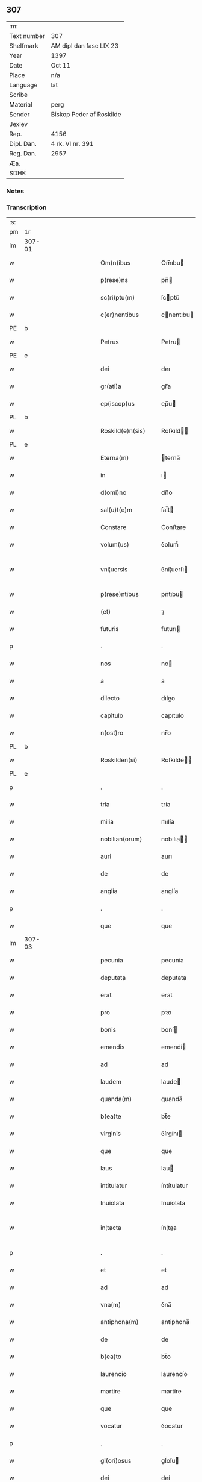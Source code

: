 ** 307
| :m:         |                          |
| Text number | 307                      |
| Shelfmark   | AM dipl dan fasc LIX 23  |
| Year        | 1397                     |
| Date        | Oct 11                   |
| Place       | n/a                      |
| Language    | lat                      |
| Scribe      |                          |
| Material    | perg                     |
| Sender      | Biskop Peder af Roskilde |
| Jexlev      |                          |
| Rep.        | 4156                     |
| Dipl. Dan.  | 4 rk. VI nr. 391         |
| Reg. Dan.   | 2957                     |
| Æa.         |                          |
| SDHK        |                          |

*** Notes


*** Transcription
| :s: |        |   |             |   |   |                      |               |   |   |   |                                 |     |   |   |   |               |
| pm  | 1r     |   |             |   |   |                      |               |   |   |   |                                 |     |   |   |   |               |
| lm  | 307-01 |   |             |   |   |                      |               |   |   |   |                                 |     |   |   |   |               |
| w   |        |   |             |   |   | Om(n)ibus            | Om̅ıbu        |   |   |   |                                 | lat |   |   |   |        307-01 |
| w   |        |   |             |   |   | p(rese)ns            | pn̅           |   |   |   |                                 | lat |   |   |   |        307-01 |
| w   |        |   |             |   |   | sc(ri)ptu(m)         | ſcptu̅        |   |   |   |                                 | lat |   |   |   |        307-01 |
| w   |        |   |             |   |   | c(er)nentibus        | cnentıbu    |   |   |   |                                 | lat |   |   |   |        307-01 |
| PE  | b      |   |             |   |   |                      |               |   |   |   |                                 |     |   |   |   |               |
| w   |        |   |             |   |   | Petrus               | Petru        |   |   |   |                                 | lat |   |   |   |        307-01 |
| PE  | e      |   |             |   |   |                      |               |   |   |   |                                 |     |   |   |   |               |
| w   |        |   |             |   |   | dei                  | deı           |   |   |   |                                 | lat |   |   |   |        307-01 |
| w   |        |   |             |   |   | gr(ati)a             | gr̅a           |   |   |   |                                 | lat |   |   |   |        307-01 |
| w   |        |   |             |   |   | ep(iscop)us          | ep̅u          |   |   |   |                                 | lat |   |   |   |        307-01 |
| PL  | b      |   |             |   |   |                      |               |   |   |   |                                 |     |   |   |   |               |
| w   |        |   |             |   |   | Roskild(e)n(sis)     | Roſkıld̅      |   |   |   |                                 | lat |   |   |   |        307-01 |
| PL  | e      |   |             |   |   |                      |               |   |   |   |                                 |     |   |   |   |               |
| w   |        |   |             |   |   | Eterna(m)            | terna̅        |   |   |   |                                 | lat |   |   |   |        307-01 |
| w   |        |   |             |   |   | in                   | ı            |   |   |   |                                 | lat |   |   |   |        307-01 |
| w   |        |   |             |   |   | d(omi)no             | dn̅o           |   |   |   |                                 | lat |   |   |   |        307-01 |
| w   |        |   |             |   |   | sal(u)t(e)m          | ſal̅t         |   |   |   |                                 | lat |   |   |   |        307-01 |
| w   |        |   |             |   |   | Constare             | Conﬅare       |   |   |   |                                 | lat |   |   |   |        307-01 |
| w   |        |   |             |   |   | volum(us)            | ỽolum᷒         |   |   |   |                                 | lat |   |   |   |        307-01 |
| w   |        |   |             |   |   | vni¦uersis           | ỽní¦uerſı    |   |   |   |                                 | lat |   |   |   | 307-01—307-02 |
| w   |        |   |             |   |   | p(rese)ntibus        | pn̅tıbu       |   |   |   |                                 | lat |   |   |   |        307-02 |
| w   |        |   |             |   |   | (et)                 | ⁊             |   |   |   |                                 | lat |   |   |   |        307-02 |
| w   |        |   |             |   |   | futuris              | futurı       |   |   |   |                                 | lat |   |   |   |        307-02 |
| p   |        |   |             |   |   | .                    | .             |   |   |   |                                 | lat |   |   |   |        307-02 |
| w   |        |   |             |   |   | nos                  | no           |   |   |   |                                 | lat |   |   |   |        307-02 |
| w   |        |   |             |   |   | a                    | a             |   |   |   |                                 | lat |   |   |   |        307-02 |
| w   |        |   |             |   |   | dilecto              | dıleo        |   |   |   |                                 | lat |   |   |   |        307-02 |
| w   |        |   |             |   |   | capitulo             | capıtulo      |   |   |   |                                 | lat |   |   |   |        307-02 |
| w   |        |   |             |   |   | n(ost)ro             | nr̅o           |   |   |   |                                 | lat |   |   |   |        307-02 |
| PL  | b      |   |             |   |   |                      |               |   |   |   |                                 |     |   |   |   |               |
| w   |        |   |             |   |   | Roskilden(si)        | Roſkılde̅     |   |   |   |                                 | lat |   |   |   |        307-02 |
| PL  | e      |   |             |   |   |                      |               |   |   |   |                                 |     |   |   |   |               |
| p   |        |   |             |   |   | .                    | .             |   |   |   |                                 | lat |   |   |   |        307-02 |
| w   |        |   |             |   |   | tria                 | tría          |   |   |   |                                 | lat |   |   |   |        307-02 |
| w   |        |   |             |   |   | milia                | mılía         |   |   |   |                                 | lat |   |   |   |        307-02 |
| w   |        |   |             |   |   | nobilian(orum)       | nobılıa̅      |   |   |   |                                 | lat |   |   |   |        307-02 |
| w   |        |   |             |   |   | auri                 | aurı          |   |   |   |                                 | lat |   |   |   |        307-02 |
| w   |        |   |             |   |   | de                   | de            |   |   |   |                                 | lat |   |   |   |        307-02 |
| w   |        |   |             |   |   | anglia               | anglía        |   |   |   |                                 | lat |   |   |   |        307-02 |
| p   |        |   |             |   |   | .                    | .             |   |   |   |                                 | lat |   |   |   |        307-02 |
| w   |        |   |             |   |   | que                  | que           |   |   |   |                                 | lat |   |   |   |        307-02 |
| lm  | 307-03 |   |             |   |   |                      |               |   |   |   |                                 |     |   |   |   |               |
| w   |        |   |             |   |   | pecunia              | pecunía       |   |   |   |                                 | lat |   |   |   |        307-03 |
| w   |        |   |             |   |   | deputata             | deputata      |   |   |   |                                 | lat |   |   |   |        307-03 |
| w   |        |   |             |   |   | erat                 | erat          |   |   |   |                                 | lat |   |   |   |        307-03 |
| w   |        |   |             |   |   | pro                  | pꝛo           |   |   |   |                                 | lat |   |   |   |        307-03 |
| w   |        |   |             |   |   | bonis                | boní         |   |   |   |                                 | lat |   |   |   |        307-03 |
| w   |        |   |             |   |   | emendis              | emendí       |   |   |   |                                 | lat |   |   |   |        307-03 |
| w   |        |   |             |   |   | ad                   | ad            |   |   |   |                                 | lat |   |   |   |        307-03 |
| w   |        |   |             |   |   | laudem               | laude        |   |   |   |                                 | lat |   |   |   |        307-03 |
| w   |        |   |             |   |   | quanda(m)            | quanda̅        |   |   |   |                                 | lat |   |   |   |        307-03 |
| w   |        |   |             |   |   | b(ea)te              | bt̅e           |   |   |   |                                 | lat |   |   |   |        307-03 |
| w   |        |   |             |   |   | virginis             | ỽírgínı      |   |   |   |                                 | lat |   |   |   |        307-03 |
| w   |        |   |             |   |   | que                  | que           |   |   |   |                                 | lat |   |   |   |        307-03 |
| w   |        |   |             |   |   | laus                 | lau          |   |   |   |                                 | lat |   |   |   |        307-03 |
| w   |        |   |             |   |   | intitulatur          | íntítulatur   |   |   |   |                                 | lat |   |   |   |        307-03 |
| w   |        |   |             |   |   | Inuiolata            | Inuíolata     |   |   |   |                                 | lat |   |   |   |        307-03 |
| w   |        |   |             |   |   | in¦tacta             | ín¦taa       |   |   |   |                                 | lat |   |   |   | 307-03—307-04 |
| p   |        |   |             |   |   | .                    | .             |   |   |   |                                 | lat |   |   |   |        307-04 |
| w   |        |   |             |   |   | et                   | et            |   |   |   |                                 | lat |   |   |   |        307-04 |
| w   |        |   |             |   |   | ad                   | ad            |   |   |   |                                 | lat |   |   |   |        307-04 |
| w   |        |   |             |   |   | vna(m)               | ỽna̅           |   |   |   |                                 | lat |   |   |   |        307-04 |
| w   |        |   |             |   |   | antiphona(m)         | antiphona̅     |   |   |   |                                 | lat |   |   |   |        307-04 |
| w   |        |   |             |   |   | de                   | de            |   |   |   |                                 | lat |   |   |   |        307-04 |
| w   |        |   |             |   |   | b(ea)to              | bt̅o           |   |   |   |                                 | lat |   |   |   |        307-04 |
| w   |        |   |             |   |   | laurencio            | laurencío     |   |   |   |                                 | lat |   |   |   |        307-04 |
| w   |        |   |             |   |   | martire              | martíre       |   |   |   |                                 | lat |   |   |   |        307-04 |
| w   |        |   |             |   |   | que                  | que           |   |   |   |                                 | lat |   |   |   |        307-04 |
| w   |        |   |             |   |   | vocatur              | ỽocatur       |   |   |   |                                 | lat |   |   |   |        307-04 |
| p   |        |   |             |   |   | .                    | .             |   |   |   |                                 | lat |   |   |   |        307-04 |
| w   |        |   |             |   |   | gl(ori)osus          | gl̅oſu        |   |   |   |                                 | lat |   |   |   |        307-04 |
| w   |        |   |             |   |   | dei                  | deí           |   |   |   |                                 | lat |   |   |   |        307-04 |
| w   |        |   |             |   |   | martyr               | martyr        |   |   |   |                                 | lat |   |   |   |        307-04 |
| w   |        |   |             |   |   | laure(nc)i(us)       | laure̅ı᷒        |   |   |   |                                 | lat |   |   |   |        307-04 |
| p   |        |   |             |   |   | .                    | .             |   |   |   |                                 | lat |   |   |   |        307-04 |
| w   |        |   |             |   |   | cotidie              | cotidíe       |   |   |   |                                 | lat |   |   |   |        307-04 |
| w   |        |   |             |   |   | (et)                 | ⁊             |   |   |   |                                 | lat |   |   |   |        307-04 |
| w   |        |   |             |   |   | p(er)petuis          | ̲etuí        |   |   |   |                                 | lat |   |   |   |        307-04 |
| lm  | 307-05 |   |             |   |   |                      |               |   |   |   |                                 |     |   |   |   |               |
| w   |        |   |             |   |   | temporibus           | temporıbu    |   |   |   |                                 | lat |   |   |   |        307-05 |
| w   |        |   |             |   |   | in                   | í            |   |   |   |                                 | lat |   |   |   |        307-05 |
| w   |        |   |             |   |   | eccl(es)ia           | eccl̅ıa        |   |   |   |                                 | lat |   |   |   |        307-05 |
| w   |        |   |             |   |   | n(ost)ra             | nr̅a           |   |   |   |                                 | lat |   |   |   |        307-05 |
| PL  | b      |   |             |   |   |                      |               |   |   |   |                                 |     |   |   |   |               |
| w   |        |   |             |   |   | Roskild(e)n(si)      | Roſkıld̅      |   |   |   |                                 | lat |   |   |   |        307-05 |
| PL  | e      |   |             |   |   |                      |               |   |   |   |                                 |     |   |   |   |               |
| p   |        |   |             |   |   | .                    | .             |   |   |   |                                 | lat |   |   |   |        307-05 |
| w   |        |   |             |   |   | p(ro)cessional(ite)r | ꝓceíonal̅r    |   |   |   |                                 | lat |   |   |   |        307-05 |
| w   |        |   |             |   |   | extra                | extra         |   |   |   |                                 | lat |   |   |   |        307-05 |
| w   |        |   |             |   |   | choru(m)             | choru̅         |   |   |   |                                 | lat |   |   |   |        307-05 |
| w   |        |   |             |   |   | sollempnit(er)       | ſollempnít   |   |   |   |                                 | lat |   |   |   |        307-05 |
| w   |        |   |             |   |   | decantandas          | decantanda   |   |   |   |                                 | lat |   |   |   |        307-05 |
| p   |        |   |             |   |   | .                    | .             |   |   |   |                                 | lat |   |   |   |        307-05 |
| w   |        |   |             |   |   | jntegral(ite)r       | ȷntegral̅r     |   |   |   |                                 | lat |   |   |   |        307-05 |
| w   |        |   |             |   |   | (et)                 | ⁊             |   |   |   |                                 | lat |   |   |   |        307-05 |
| w   |        |   |             |   |   | veracit(er)          | ỽeracít      |   |   |   |                                 | lat |   |   |   |        307-05 |
| w   |        |   |             |   |   | subleuas¦se          | ſubleuaſ¦ſe   |   |   |   |                                 | lat |   |   |   | 307-05—307-06 |
| w   |        |   |             |   |   | Pro                  | Pro           |   |   |   |                                 | lat |   |   |   |        307-06 |
| w   |        |   |             |   |   | qua                  | qua           |   |   |   |                                 | lat |   |   |   |        307-06 |
| w   |        |   |             |   |   | auri                 | aurí          |   |   |   |                                 | lat |   |   |   |        307-06 |
| w   |        |   |             |   |   | su(m)ma              | ſu̅ma          |   |   |   |                                 | lat |   |   |   |        307-06 |
| p   |        |   |             |   |   | .                    | .             |   |   |   |                                 | lat |   |   |   |        307-06 |
| su  | X      |   | restoration |   |   |                      |               |   |   |   |                                 |     |   |   |   |               |
| w   |        |   |             |   |   | [i]n                 | [i]          |   |   |   |                                 | lat |   |   |   |        307-06 |
| w   |        |   |             |   |   | vsum                 | ỽſu          |   |   |   |                                 | lat |   |   |   |        307-06 |
| w   |        |   |             |   |   | (et)                 | ⁊             |   |   |   |                                 | lat |   |   |   |        307-06 |
| w   |        |   |             |   |   | euidente(m)          | euídente̅      |   |   |   |                                 | lat |   |   |   |        307-06 |
| w   |        |   |             |   |   | vtilitate(m)         | ỽtılıtate̅     |   |   |   |                                 | lat |   |   |   |        307-06 |
| w   |        |   |             |   |   | ecclesie             | eccleſıe      |   |   |   |                                 | lat |   |   |   |        307-06 |
| w   |        |   |             |   |   | n(ost)re             | nr̅e           |   |   |   |                                 | lat |   |   |   |        307-06 |
| w   |        |   |             |   |   | (et)                 | ⁊             |   |   |   |                                 | lat |   |   |   |        307-06 |
| w   |        |   |             |   |   | mense                | menſe         |   |   |   |                                 | lat |   |   |   |        307-06 |
| w   |        |   |             |   |   | n(ost)re             | nr̅e           |   |   |   |                                 | lat |   |   |   |        307-06 |
| w   |        |   |             |   |   | ep(iscop)alis        | ep̅alı        |   |   |   |                                 | lat |   |   |   |        307-06 |
| p   |        |   |             |   |   | .                    | .             |   |   |   |                                 | lat |   |   |   |        307-06 |
| w   |        |   |             |   |   | eiusdem q(ue)        | eíuſdem qꝫ    |   |   |   |                                 | lat |   |   |   |        307-06 |
| w   |        |   |             |   |   | mense                | menſe         |   |   |   |                                 | lat |   |   |   |        307-06 |
| w   |        |   |             |   |   | redditus             | reddıtu      |   |   |   |                                 | lat |   |   |   |        307-06 |
| w   |        |   |             |   |   | a(m)¦pliandos        | a̅¦plíando    |   |   |   |                                 | lat |   |   |   | 307-06—307-07 |
| w   |        |   |             |   |   | notorie              | notoríe       |   |   |   |                                 | lat |   |   |   |        307-07 |
| w   |        |   |             |   |   | iam                  | ıa           |   |   |   |                                 | lat |   |   |   |        307-07 |
| w   |        |   |             |   |   | co(n)uersa           | co̅uerſa       |   |   |   |                                 | lat |   |   |   |        307-07 |
| p   |        |   |             |   |   | .                    | .             |   |   |   |                                 | lat |   |   |   |        307-07 |
| w   |        |   |             |   |   | ip(s)i               | ıp̅ı           |   |   |   |                                 | lat |   |   |   |        307-07 |
| w   |        |   |             |   |   | cap(itu)lo           | capl̅o         |   |   |   |                                 | lat |   |   |   |        307-07 |
| w   |        |   |             |   |   | n(ost)ro             | nr̅o           |   |   |   |                                 | lat |   |   |   |        307-07 |
| w   |        |   |             |   |   | recompensam          | recompenſa   |   |   |   |                                 | lat |   |   |   |        307-07 |
| w   |        |   |             |   |   | sufficiente(m)       | ſuﬀícíente̅    |   |   |   |                                 | lat |   |   |   |        307-07 |
| w   |        |   |             |   |   | facere               | facere        |   |   |   |                                 | lat |   |   |   |        307-07 |
| w   |        |   |             |   |   | volentes             | ỽolentes      |   |   |   |                                 | lat |   |   |   |        307-07 |
| p   |        |   |             |   |   | .                    | .             |   |   |   |                                 | lat |   |   |   |        307-07 |
| w   |        |   |             |   |   | pro                  | pꝛo           |   |   |   |                                 | lat |   |   |   |        307-07 |
| w   |        |   |             |   |   | eisde(m)             | eıſde̅         |   |   |   |                                 | lat |   |   |   |        307-07 |
| w   |        |   |             |   |   | laudibus             | laudıbu      |   |   |   |                                 | lat |   |   |   |        307-07 |
| w   |        |   |             |   |   | b(ea)te              | bt̅e           |   |   |   |                                 | lat |   |   |   |        307-07 |
| w   |        |   |             |   |   | dei                  | deí           |   |   |   |                                 | lat |   |   |   |        307-07 |
| lm  | 307-08 |   |             |   |   |                      |               |   |   |   |                                 |     |   |   |   |               |
| w   |        |   |             |   |   | genetricis           | genetrící    |   |   |   |                                 | lat |   |   |   |        307-08 |
| w   |        |   |             |   |   | (et)                 | ⁊             |   |   |   |                                 | lat |   |   |   |        307-08 |
| w   |        |   |             |   |   | b(ea)ti              | bt̅ı           |   |   |   |                                 | lat |   |   |   |        307-08 |
| w   |        |   |             |   |   | laurencij            | laurencıȷ     |   |   |   |                                 | lat |   |   |   |        307-08 |
| w   |        |   |             |   |   | martiris             | martírí      |   |   |   |                                 | lat |   |   |   |        307-08 |
| p   |        |   |             |   |   | .                    | .             |   |   |   |                                 | lat |   |   |   |        307-08 |
| w   |        |   |             |   |   | cotidie              | cotıdíe       |   |   |   |                                 | lat |   |   |   |        307-08 |
| w   |        |   |             |   |   | et                   | et            |   |   |   |                                 | lat |   |   |   |        307-08 |
| w   |        |   |             |   |   | p(er)petuo           | ̲etuo         |   |   |   |                                 | lat |   |   |   |        307-08 |
| w   |        |   |             |   |   | vt                   | ỽt            |   |   |   |                                 | lat |   |   |   |        307-08 |
| w   |        |   |             |   |   | p(re)mittiur         | p̅míttıur      |   |   |   |                                 | lat |   |   |   |        307-08 |
| w   |        |   |             |   |   | in                   | í            |   |   |   |                                 | lat |   |   |   |        307-08 |
| w   |        |   |             |   |   | eade(m)              | eade̅          |   |   |   |                                 | lat |   |   |   |        307-08 |
| w   |        |   |             |   |   | n(ost)ra             | nr̅a           |   |   |   |                                 | lat |   |   |   |        307-08 |
| PL  | b      |   |             |   |   |                      |               |   |   |   |                                 |     |   |   |   |               |
| w   |        |   |             |   |   | Roskild(e)n(si)      | Roſkıld̅      |   |   |   |                                 | lat |   |   |   |        307-08 |
| PL  | e      |   |             |   |   |                      |               |   |   |   |                                 |     |   |   |   |               |
| w   |        |   |             |   |   | eccl(es)ia           | eccl̅ıa        |   |   |   |                                 | lat |   |   |   |        307-08 |
| w   |        |   |             |   |   | tenendis             | tenendı      |   |   |   |                                 | lat |   |   |   |        307-08 |
| w   |        |   |             |   |   | et                   | et            |   |   |   |                                 | lat |   |   |   |        307-08 |
| w   |        |   |             |   |   | cantandis            | cantandı     |   |   |   |                                 | lat |   |   |   |        307-08 |
| lm  | 307-09 |   |             |   |   |                      |               |   |   |   |                                 |     |   |   |   |               |
| w   |        |   |             |   |   | eide(m)              | eıde̅          |   |   |   |                                 | lat |   |   |   |        307-09 |
| w   |        |   |             |   |   | cap(itu)lo           | capl̅o         |   |   |   |                                 | lat |   |   |   |        307-09 |
| w   |        |   |             |   |   | n(ost)ro             | nr̅o           |   |   |   |                                 | lat |   |   |   |        307-09 |
| p   |        |   |             |   |   | .                    | .             |   |   |   |                                 | lat |   |   |   |        307-09 |
| w   |        |   |             |   |   | totam                | tota         |   |   |   |                                 | lat |   |   |   |        307-09 |
| w   |        |   |             |   |   | pecunia(m)           | pecunía̅       |   |   |   |                                 | lat |   |   |   |        307-09 |
| w   |        |   |             |   |   | que                  | que           |   |   |   |                                 | lat |   |   |   |        307-09 |
| w   |        |   |             |   |   | co(mmun)iter         | co̅íter        |   |   |   |                                 | lat |   |   |   |        307-09 |
| w   |        |   |             |   |   | voca(n)tur           | ỽoca̅tur       |   |   |   |                                 | lat |   |   |   |        307-09 |
| w   |        |   |             |   |   | homicidaru(m)        | homícídaru̅    |   |   |   |                                 | lat |   |   |   |        307-09 |
| w   |        |   |             |   |   | Item                 | Item          |   |   |   |                                 | lat |   |   |   |        307-09 |
| w   |        |   |             |   |   | q(ui)nquaginta       | qnquagínta   |   |   |   |                                 | lat |   |   |   |        307-09 |
| w   |        |   |             |   |   | m(a)rcas             | mᷓrca         |   |   |   |                                 | lat |   |   |   |        307-09 |
| w   |        |   |             |   |   | argenti              | argentı       |   |   |   |                                 | lat |   |   |   |        307-09 |
| w   |        |   |             |   |   | de                   | de            |   |   |   |                                 | lat |   |   |   |        307-09 |
| w   |        |   |             |   |   | cathedratico         | cathedratíco  |   |   |   |                                 | lat |   |   |   |        307-09 |
| w   |        |   |             |   |   | n(ost)ro             | nr̅o           |   |   |   |                                 | lat |   |   |   |        307-09 |
| lm  | 307-10 |   |             |   |   |                      |               |   |   |   |                                 |     |   |   |   |               |
| w   |        |   |             |   |   | refundim(us)         | refundím᷒      |   |   |   |                                 | lat |   |   |   |        307-10 |
| p   |        |   |             |   |   | .                    | .             |   |   |   |                                 | lat |   |   |   |        307-10 |
| w   |        |   |             |   |   | tradim(us)           | tradím᷒        |   |   |   |                                 | lat |   |   |   |        307-10 |
| w   |        |   |             |   |   | (et)                 | ⁊             |   |   |   |                                 | lat |   |   |   |        307-10 |
| w   |        |   |             |   |   | assignam(us)         | aıgnam᷒       |   |   |   |                                 | lat |   |   |   |        307-10 |
| w   |        |   |             |   |   | pro                  | pro           |   |   |   |                                 | lat |   |   |   |        307-10 |
| w   |        |   |             |   |   | p(er)petua           | ̲etua         |   |   |   |                                 | lat |   |   |   |        307-10 |
| w   |        |   |             |   |   | p(ro)p(ri)etate      | etate       |   |   |   |                                 | lat |   |   |   |        307-10 |
| w   |        |   |             |   |   | et                   | et            |   |   |   |                                 | lat |   |   |   |        307-10 |
| w   |        |   |             |   |   | possessione          | poeíone     |   |   |   |                                 | lat |   |   |   |        307-10 |
| w   |        |   |             |   |   | retinendas           | retínenda    |   |   |   |                                 | lat |   |   |   |        307-10 |
| p   |        |   |             |   |   | .                    | .             |   |   |   |                                 | lat |   |   |   |        307-10 |
| w   |        |   |             |   |   | t(a)li               | tl̅ı           |   |   |   |                                 | lat |   |   |   |        307-10 |
| w   |        |   |             |   |   | modo                 | modo          |   |   |   |                                 | lat |   |   |   |        307-10 |
| w   |        |   |             |   |   | vt                   | ỽt            |   |   |   |                                 | lat |   |   |   |        307-10 |
| w   |        |   |             |   |   | duo                  | duo           |   |   |   |                                 | lat |   |   |   |        307-10 |
| w   |        |   |             |   |   | canonici             | canonící      |   |   |   |                                 | lat |   |   |   |        307-10 |
| w   |        |   |             |   |   | p(er)                | p̲             |   |   |   |                                 | lat |   |   |   |        307-10 |
| w   |        |   |             |   |   | decanu(m)            | decanu̅        |   |   |   |                                 | lat |   |   |   |        307-10 |
| w   |        |   |             |   |   | (et)                 | ⁊             |   |   |   |                                 | lat |   |   |   |        307-10 |
| lm  | 307-11 |   |             |   |   |                      |               |   |   |   |                                 |     |   |   |   |               |
| w   |        |   |             |   |   | cap(itu)l(u)m        | capl̅         |   |   |   |                                 | lat |   |   |   |        307-11 |
| w   |        |   |             |   |   | ad                   | ad            |   |   |   |                                 | lat |   |   |   |        307-11 |
| w   |        |   |             |   |   | hoc                  | hoc           |   |   |   |                                 | lat |   |   |   |        307-11 |
| w   |        |   |             |   |   | sp(eci)al(ite)r      | ſp̅al̅r         |   |   |   |                                 | lat |   |   |   |        307-11 |
| w   |        |   |             |   |   | quolibet             | quolıbet      |   |   |   |                                 | lat |   |   |   |        307-11 |
| w   |        |   |             |   |   | anno                 | anno          |   |   |   |                                 | lat |   |   |   |        307-11 |
| w   |        |   |             |   |   | deputandi            | deputandı     |   |   |   |                                 | lat |   |   |   |        307-11 |
| p   |        |   |             |   |   | .                    | .             |   |   |   |                                 | lat |   |   |   |        307-11 |
| w   |        |   |             |   |   | ip(su)m              | ıp̅           |   |   |   |                                 | lat |   |   |   |        307-11 |
| w   |        |   |             |   |   | cathedraticu(m)      | cathedratıcu̅  |   |   |   |                                 | lat |   |   |   |        307-11 |
| w   |        |   |             |   |   | vna                  | ỽna           |   |   |   |                                 | lat |   |   |   |        307-11 |
| w   |        |   |             |   |   | cu(m)                | cu̅            |   |   |   |                                 | lat |   |   |   |        307-11 |
| w   |        |   |             |   |   | sacrista             | ſacríﬅa       |   |   |   |                                 | lat |   |   |   |        307-11 |
| PL  | b      |   |             |   |   |                      |               |   |   |   |                                 |     |   |   |   |               |
| w   |        |   |             |   |   | Rosk(ildensi)        | Roſꝃ          |   |   |   |                                 | lat |   |   |   |        307-11 |
| PL  | e      |   |             |   |   |                      |               |   |   |   |                                 |     |   |   |   |               |
| w   |        |   |             |   |   | a(n)nuatim           | a̅nuatí       |   |   |   |                                 | lat |   |   |   |        307-11 |
| w   |        |   |             |   |   | leuabu(n)t           | leuabu̅t       |   |   |   |                                 | lat |   |   |   |        307-11 |
| w   |        |   |             |   |   | (et)                 | ⁊             |   |   |   |                                 | lat |   |   |   |        307-11 |
| w   |        |   |             |   |   | p(er)ceptis          | p̲ceptı       |   |   |   |                                 | lat |   |   |   |        307-11 |
| w   |        |   |             |   |   | pri¦mit(us)          | prí¦mıt᷒       |   |   |   |                                 | lat |   |   |   | 307-11—307-12 |
| w   |        |   |             |   |   | p(er)                | p̲             |   |   |   |                                 | lat |   |   |   |        307-12 |
| w   |        |   |             |   |   | eos                  | eo           |   |   |   |                                 | lat |   |   |   |        307-12 |
| w   |        |   |             |   |   | ex                   | ex            |   |   |   |                                 | lat |   |   |   |        307-12 |
| w   |        |   |             |   |   | p(ar)te              | p̲te           |   |   |   |                                 | lat |   |   |   |        307-12 |
| w   |        |   |             |   |   | cap(itu)li           | capl̅ı         |   |   |   |                                 | lat |   |   |   |        307-12 |
| w   |        |   |             |   |   | q(ui)nq(ua)ginta     | qnqᷓgínta     |   |   |   |                                 | lat |   |   |   |        307-12 |
| w   |        |   |             |   |   | m(a)rcis             | mᷓrcí         |   |   |   |                                 | lat |   |   |   |        307-12 |
| w   |        |   |             |   |   | argenti              | argentí       |   |   |   |                                 | lat |   |   |   |        307-12 |
| w   |        |   |             |   |   | integral(ite)r       | íntegral̅r     |   |   |   |                                 | lat |   |   |   |        307-12 |
| w   |        |   |             |   |   | de                   | de            |   |   |   |                                 | lat |   |   |   |        307-12 |
| w   |        |   |             |   |   | p(ri)mis             | pmí         |   |   |   |                                 | lat |   |   |   |        307-12 |
| w   |        |   |             |   |   | denariis             | denaríí      |   |   |   |                                 | lat |   |   |   |        307-12 |
| w   |        |   |             |   |   | cathedratici         | cathedratící  |   |   |   |                                 | lat |   |   |   |        307-12 |
| w   |        |   |             |   |   | qui                  | quí           |   |   |   |                                 | lat |   |   |   |        307-12 |
| w   |        |   |             |   |   | soluu(n)t(ur)        | ſoluu̅t       |   |   |   |                                 | lat |   |   |   |        307-12 |
| p   |        |   |             |   |   | .                    | .             |   |   |   |                                 | lat |   |   |   |        307-12 |
| w   |        |   |             |   |   | quidquid             | quıdquíd      |   |   |   |                                 | lat |   |   |   |        307-12 |
| w   |        |   |             |   |   | re¦siduu(m)          | re¦ſıduu̅      |   |   |   |                                 | lat |   |   |   | 307-12—307-13 |
| w   |        |   |             |   |   | fuerit               | fuerıt        |   |   |   |                                 | lat |   |   |   |        307-13 |
| w   |        |   |             |   |   | vltra                | ỽltra         |   |   |   |                                 | lat |   |   |   |        307-13 |
| w   |        |   |             |   |   | illas                | ılla         |   |   |   |                                 | lat |   |   |   |        307-13 |
| w   |        |   |             |   |   | quinquaginta         | quınquagınta  |   |   |   |                                 | lat |   |   |   |        307-13 |
| w   |        |   |             |   |   | marcas               | marca        |   |   |   |                                 | lat |   |   |   |        307-13 |
| w   |        |   |             |   |   | arg(enti)            | arg᷎           |   |   |   |                                 | lat |   |   |   |        307-13 |
| p   |        |   |             |   |   | .                    | .             |   |   |   |                                 | lat |   |   |   |        307-13 |
| w   |        |   |             |   |   | hoc                  | hoc           |   |   |   |                                 | lat |   |   |   |        307-13 |
| w   |        |   |             |   |   | nobis                | nobí         |   |   |   |                                 | lat |   |   |   |        307-13 |
| w   |        |   |             |   |   | (et)                 | ⁊             |   |   |   |                                 | lat |   |   |   |        307-13 |
| w   |        |   |             |   |   | n(ost)ris            | nr̅ı          |   |   |   |                                 | lat |   |   |   |        307-13 |
| w   |        |   |             |   |   | successoribus        | ſucceorıbu  |   |   |   |                                 | lat |   |   |   |        307-13 |
| w   |        |   |             |   |   | qui                  | quı           |   |   |   |                                 | lat |   |   |   |        307-13 |
| w   |        |   |             |   |   | pro                  | pro           |   |   |   |                                 | lat |   |   |   |        307-13 |
| w   |        |   |             |   |   | temp(or)e            | temp̲e         |   |   |   |                                 | lat |   |   |   |        307-13 |
| w   |        |   |             |   |   | fuerint              | fuerınt       |   |   |   |                                 | lat |   |   |   |        307-13 |
| w   |        |   |             |   |   | redde(re)            | redde        |   |   |   |                                 | lat |   |   |   |        307-13 |
| lm  | 307-14 |   |             |   |   |                      |               |   |   |   |                                 |     |   |   |   |               |
| w   |        |   |             |   |   | teneantur            | teneantur     |   |   |   |                                 | lat |   |   |   |        307-14 |
| p   |        |   |             |   |   | .                    | .             |   |   |   |                                 | lat |   |   |   |        307-14 |
| w   |        |   |             |   |   | vna                  | ỽna           |   |   |   |                                 | lat |   |   |   |        307-14 |
| w   |        |   |             |   |   | cu(m)                | cu̅            |   |   |   |                                 | lat |   |   |   |        307-14 |
| w   |        |   |             |   |   | libro                | lıbro         |   |   |   |                                 | lat |   |   |   |        307-14 |
| w   |        |   |             |   |   | compotoru(m)         | compotoru̅     |   |   |   |                                 | lat |   |   |   |        307-14 |
| w   |        |   |             |   |   | sup(er)              | ſup̲           |   |   |   |                                 | lat |   |   |   |        307-14 |
| w   |        |   |             |   |   | cathedratico         | cathedratíco  |   |   |   |                                 | lat |   |   |   |        307-14 |
| w   |        |   |             |   |   | singulis             | ſíngulı      |   |   |   |                                 | lat |   |   |   |        307-14 |
| w   |        |   |             |   |   | annis                | anní         |   |   |   |                                 | lat |   |   |   |        307-14 |
| w   |        |   |             |   |   | subleuato            | ſubleuato     |   |   |   |                                 | lat |   |   |   |        307-14 |
| w   |        |   |             |   |   | jn                   | ȷn            |   |   |   |                                 | lat |   |   |   |        307-14 |
| w   |        |   |             |   |   | fine(m)              | fıne̅          |   |   |   |                                 | lat |   |   |   |        307-14 |
| w   |        |   |             |   |   | vt                   | ỽt            |   |   |   |                                 | lat |   |   |   |        307-14 |
| w   |        |   |             |   |   | nos                  | no           |   |   |   |                                 | lat |   |   |   |        307-14 |
| w   |        |   |             |   |   | (et)                 | ⁊             |   |   |   |                                 | lat |   |   |   |        307-14 |
| w   |        |   |             |   |   | n(ost)ri             | nr̅ı           |   |   |   |                                 | lat |   |   |   |        307-14 |
| w   |        |   |             |   |   | successores          | ſucceore    |   |   |   |                                 | lat |   |   |   |        307-14 |
| lm  | 307-15 |   |             |   |   |                      |               |   |   |   |                                 |     |   |   |   |               |
| w   |        |   |             |   |   | de                   | de            |   |   |   |                                 | lat |   |   |   |        307-15 |
| w   |        |   |             |   |   | leuatis              | leuatı       |   |   |   |                                 | lat |   |   |   |        307-15 |
| w   |        |   |             |   |   | vltra                | ỽltra         |   |   |   |                                 | lat |   |   |   |        307-15 |
| w   |        |   |             |   |   | illas                | ılla         |   |   |   |                                 | lat |   |   |   |        307-15 |
| w   |        |   |             |   |   | q(ui)nq(ua)gi(n)ta   | qnqᷓgı̅ta      |   |   |   |                                 | lat |   |   |   |        307-15 |
| w   |        |   |             |   |   | m(a)rcas             | mᷓrca         |   |   |   |                                 | lat |   |   |   |        307-15 |
| w   |        |   |             |   |   | arg(enti)            | arg᷎           |   |   |   |                                 | lat |   |   |   |        307-15 |
| w   |        |   |             |   |   | cap(itu)lo           | capl̅o         |   |   |   |                                 | lat |   |   |   |        307-15 |
| w   |        |   |             |   |   | debitas              | debíta       |   |   |   |                                 | lat |   |   |   |        307-15 |
| w   |        |   |             |   |   | (et)                 | ⁊             |   |   |   |                                 | lat |   |   |   |        307-15 |
| w   |        |   |             |   |   | de                   | de            |   |   |   |                                 | lat |   |   |   |        307-15 |
| w   |        |   |             |   |   | restanciis           | reﬅancíí     |   |   |   |                                 | lat |   |   |   |        307-15 |
| w   |        |   |             |   |   | forsan               | forſa        |   |   |   |                                 | lat |   |   |   |        307-15 |
| w   |        |   |             |   |   | cathedratici         | cathedratící  |   |   |   |                                 | lat |   |   |   |        307-15 |
| w   |        |   |             |   |   | meli(us)             | melı᷒          |   |   |   |                                 | lat |   |   |   |        307-15 |
| w   |        |   |             |   |   | valeam(us)           | ỽaleam᷒        |   |   |   |                                 | lat |   |   |   |        307-15 |
| w   |        |   |             |   |   | (et)                 | ⁊             |   |   |   |                                 | lat |   |   |   |        307-15 |
| w   |        |   |             |   |   | valea(n)t            | ỽalea̅t        |   |   |   |                                 | lat |   |   |   |        307-15 |
| lm  | 307-16 |   |             |   |   |                      |               |   |   |   |                                 |     |   |   |   |               |
| w   |        |   |             |   |   | informari            | ínformarı     |   |   |   |                                 | lat |   |   |   |        307-16 |
| p   |        |   |             |   |   | .                    | .             |   |   |   |                                 | lat |   |   |   |        307-16 |
| w   |        |   |             |   |   | pecunia(m)           | pecunia̅       |   |   |   |                                 | lat |   |   |   |        307-16 |
| w   |        |   |             |   |   | vero                 | ỽero          |   |   |   |                                 | lat |   |   |   |        307-16 |
| w   |        |   |             |   |   | homicidar(um)        | homícıdaꝝ     |   |   |   |                                 | lat |   |   |   |        307-16 |
| w   |        |   |             |   |   | totam                | tota         |   |   |   |                                 | lat |   |   |   |        307-16 |
| w   |        |   |             |   |   | vt                   | ỽt            |   |   |   |                                 | lat |   |   |   |        307-16 |
| w   |        |   |             |   |   | premittitur          | premíttítur   |   |   |   |                                 | lat |   |   |   |        307-16 |
| w   |        |   |             |   |   | omni                 | omní          |   |   |   |                                 | lat |   |   |   |        307-16 |
| w   |        |   |             |   |   | anno                 | anno          |   |   |   |                                 | lat |   |   |   |        307-16 |
| w   |        |   |             |   |   | leuabunt             | leuabunt      |   |   |   |                                 | lat |   |   |   |        307-16 |
| w   |        |   |             |   |   | canonici             | canonící      |   |   |   |                                 | lat |   |   |   |        307-16 |
| w   |        |   |             |   |   | de                   | de            |   |   |   |                                 | lat |   |   |   |        307-16 |
| w   |        |   |             |   |   | cap(itu)lo           | capl̅o         |   |   |   |                                 | lat |   |   |   |        307-16 |
| w   |        |   |             |   |   | (et)                 | ⁊             |   |   |   |                                 | lat |   |   |   |        307-16 |
| w   |        |   |             |   |   | sibi                 | ſıbı          |   |   |   |                                 | lat |   |   |   |        307-16 |
| w   |        |   |             |   |   | retinebu(n)t         | retınebu̅t     |   |   |   |                                 | lat |   |   |   |        307-16 |
| w   |        |   |             |   |   | ex                   | ex            |   |   |   |                                 | lat |   |   |   |        307-16 |
| lm  | 307-17 |   |             |   |   |                      |               |   |   |   |                                 |     |   |   |   |               |
| w   |        |   |             |   |   | causa                | cauſa         |   |   |   |                                 | lat |   |   |   |        307-17 |
| w   |        |   |             |   |   | prescripta           | preſcrıpta    |   |   |   |                                 | lat |   |   |   |        307-17 |
| p   |        |   |             |   |   | .                    | .             |   |   |   |                                 | lat |   |   |   |        307-17 |
| w   |        |   |             |   |   | nichil               | nıchıl        |   |   |   |                                 | lat |   |   |   |        307-17 |
| w   |        |   |             |   |   | nobis                | nobı         |   |   |   |                                 | lat |   |   |   |        307-17 |
| w   |        |   |             |   |   | v(e)l                | ỽl̅            |   |   |   |                                 | lat |   |   |   |        307-17 |
| w   |        |   |             |   |   | n(ost)ris            | nr̅ı          |   |   |   |                                 | lat |   |   |   |        307-17 |
| w   |        |   |             |   |   | successoribus        | ſucceorıbu  |   |   |   |                                 | lat |   |   |   |        307-17 |
| w   |        |   |             |   |   | seu                  | ſeu           |   |   |   |                                 | lat |   |   |   |        307-17 |
| w   |        |   |             |   |   | cuiq(uam)            | cuíꝙᷓ          |   |   |   |                                 | lat |   |   |   |        307-17 |
| w   |        |   |             |   |   | alteri               | alterí        |   |   |   |                                 | lat |   |   |   |        307-17 |
| w   |        |   |             |   |   | restituendo          | reﬅıtuendo    |   |   |   |                                 | lat |   |   |   |        307-17 |
| w   |        |   |             |   |   | de                   | de            |   |   |   |                                 | lat |   |   |   |        307-17 |
| w   |        |   |             |   |   | eadem                | eade         |   |   |   |                                 | lat |   |   |   |        307-17 |
| w   |        |   |             |   |   | Insup(er)            | Inſup̲         |   |   |   |                                 | lat |   |   |   |        307-17 |
| w   |        |   |             |   |   | recognoscimus        | recognoſcímu |   |   |   |                                 | lat |   |   |   |        307-17 |
| w   |        |   |             |   |   | nos                  | no           |   |   |   |                                 | lat |   |   |   |        307-17 |
| lm  | 307-18 |   |             |   |   |                      |               |   |   |   |                                 |     |   |   |   |               |
| w   |        |   |             |   |   | expresse             | expree       |   |   |   |                                 | lat |   |   |   |        307-18 |
| w   |        |   |             |   |   | in                   | í            |   |   |   |                                 | lat |   |   |   |        307-18 |
| w   |        |   |             |   |   | hiis                 | híí          |   |   |   |                                 | lat |   |   |   |        307-18 |
| w   |        |   |             |   |   | sc(ri)ptis           | ſcptı       |   |   |   |                                 | lat |   |   |   |        307-18 |
| w   |        |   |             |   |   | ab                   | ab            |   |   |   |                                 | lat |   |   |   |        307-18 |
| w   |        |   |             |   |   | eodem                | eode         |   |   |   |                                 | lat |   |   |   |        307-18 |
| w   |        |   |             |   |   | cap(itu)lo           | capl̅o         |   |   |   |                                 | lat |   |   |   |        307-18 |
| w   |        |   |             |   |   | n(ost)ro             | nr̅o           |   |   |   |                                 | lat |   |   |   |        307-18 |
| p   |        |   |             |   |   | .                    | .             |   |   |   |                                 | lat |   |   |   |        307-18 |
| w   |        |   |             |   |   | in                   | í            |   |   |   |                                 | lat |   |   |   |        307-18 |
| w   |        |   |             |   |   | prescriptis          | preſcrıptí   |   |   |   |                                 | lat |   |   |   |        307-18 |
| w   |        |   |             |   |   | tribus               | trıbu        |   |   |   |                                 | lat |   |   |   |        307-18 |
| w   |        |   |             |   |   | milibus              | mílıbu       |   |   |   |                                 | lat |   |   |   |        307-18 |
| w   |        |   |             |   |   | nobilian(orum)       | nobılıa̅      |   |   |   |                                 | lat |   |   |   |        307-18 |
| w   |        |   |             |   |   | auri                 | aurı          |   |   |   |                                 | lat |   |   |   |        307-18 |
| w   |        |   |             |   |   | de                   | de            |   |   |   |                                 | lat |   |   |   |        307-18 |
| w   |        |   |             |   |   | anglia               | anglía        |   |   |   |                                 | lat |   |   |   |        307-18 |
| w   |        |   |             |   |   | plenam               | plena        |   |   |   |                                 | lat |   |   |   |        307-18 |
| w   |        |   |             |   |   | et                   | et            |   |   |   |                                 | lat |   |   |   |        307-18 |
| w   |        |   |             |   |   | suffi¦cientem        | ſuffı¦cíente |   |   |   |                                 | lat |   |   |   | 307-18—307-19 |
| w   |        |   |             |   |   | habere               | habere        |   |   |   |                                 | lat |   |   |   |        307-19 |
| w   |        |   |             |   |   | recompensam          | recompenſa   |   |   |   |                                 | lat |   |   |   |        307-19 |
| w   |        |   |             |   |   | quo                  | quo           |   |   |   |                                 | lat |   |   |   |        307-19 |
| w   |        |   |             |   |   | ad                   | ad            |   |   |   |                                 | lat |   |   |   |        307-19 |
| w   |        |   |             |   |   | n(ost)ram            | nr̅a          |   |   |   |                                 | lat |   |   |   |        307-19 |
| w   |        |   |             |   |   | mensam               | menſa        |   |   |   |                                 | lat |   |   |   |        307-19 |
| w   |        |   |             |   |   | ep(iscop)alem        | ep̅ale        |   |   |   |                                 | lat |   |   |   |        307-19 |
| w   |        |   |             |   |   | pro                  | pro           |   |   |   |                                 | lat |   |   |   |        307-19 |
| w   |        |   |             |   |   | p(re)no(m)i(n)atis   | p̅no̅ıatí      |   |   |   |                                 | lat |   |   |   |        307-19 |
| w   |        |   |             |   |   | q(ui)nq(ua)ginta     | qnqᷓgínta     |   |   |   |                                 | lat |   |   |   |        307-19 |
| w   |        |   |             |   |   | m(a)rc(is)           | mᷓr           |   |   |   |                                 | lat |   |   |   |        307-19 |
| w   |        |   |             |   |   | arg(enti)            | arg᷎           |   |   |   |                                 | lat |   |   |   |        307-19 |
| w   |        |   |             |   |   | de                   | de            |   |   |   |                                 | lat |   |   |   |        307-19 |
| w   |        |   |             |   |   | cathedratico         | cathedratíco  |   |   |   |                                 | lat |   |   |   |        307-19 |
| p   |        |   |             |   |   | .                    | .             |   |   |   |                                 | lat |   |   |   |        307-19 |
| w   |        |   |             |   |   | et                   | et            |   |   |   |                                 | lat |   |   |   |        307-19 |
| lm  | 307-20 |   |             |   |   |                      |               |   |   |   |                                 |     |   |   |   |               |
| w   |        |   |             |   |   | tota                 | tota          |   |   |   |                                 | lat |   |   |   |        307-20 |
| w   |        |   |             |   |   | pecu(n)ia            | pecu̅ıa        |   |   |   |                                 | lat |   |   |   |        307-20 |
| w   |        |   |             |   |   | homicidaru(m)        | homícıdaru̅    |   |   |   |                                 | lat |   |   |   |        307-20 |
| w   |        |   |             |   |   | antedicta            | antedıcta     |   |   |   |                                 | lat |   |   |   |        307-20 |
| p   |        |   |             |   |   | .                    | .             |   |   |   |                                 | lat |   |   |   |        307-20 |
| w   |        |   |             |   |   | Preterea             | Preterea      |   |   |   |                                 | lat |   |   |   |        307-20 |
| w   |        |   |             |   |   | adicimus             | adícímu      |   |   |   |                                 | lat |   |   |   |        307-20 |
| w   |        |   |             |   |   | ordinantes           | oꝛdínante    |   |   |   |                                 | lat |   |   |   |        307-20 |
| w   |        |   |             |   |   | jn                   | ȷ            |   |   |   |                                 | lat |   |   |   |        307-20 |
| w   |        |   |             |   |   | remediu(m)           | remedıu̅       |   |   |   |                                 | lat |   |   |   |        307-20 |
| w   |        |   |             |   |   | (et)                 | ⁊             |   |   |   |                                 | lat |   |   |   |        307-20 |
| w   |        |   |             |   |   | salute(m)            | ſalute̅        |   |   |   |                                 | lat |   |   |   |        307-20 |
| w   |        |   |             |   |   | anime                | aníme         |   |   |   |                                 | lat |   |   |   |        307-20 |
| w   |        |   |             |   |   | d(omi)nj             | dn̅           |   |   |   |                                 | lat |   |   |   |        307-20 |
| PE  | b      |   |             |   |   |                      |               |   |   |   |                                 |     |   |   |   |               |
| w   |        |   |             |   |   | nicolai              | nícolaí       |   |   |   |                                 | lat |   |   |   |        307-20 |
| PE  | e      |   |             |   |   |                      |               |   |   |   |                                 |     |   |   |   |               |
| w   |        |   |             |   |   | p(re)de¦cessoris     | p̅de¦ceorı   |   |   |   |                                 | lat |   |   |   | 307-20—307-21 |
| w   |        |   |             |   |   | n(ost)ri             | nr̅ı           |   |   |   |                                 | lat |   |   |   |        307-21 |
| w   |        |   |             |   |   | i(m)mediati          | ı̅medíatí      |   |   |   |                                 | lat |   |   |   |        307-21 |
| w   |        |   |             |   |   | ac                   | ac            |   |   |   |                                 | lat |   |   |   |        307-21 |
| w   |        |   |             |   |   | sui                  | ſuí           |   |   |   |                                 | lat |   |   |   |        307-21 |
| w   |        |   |             |   |   | memoriam             | memoría      |   |   |   |                                 | lat |   |   |   |        307-21 |
| w   |        |   |             |   |   | atq(ue)              | atqꝫ          |   |   |   |                                 | lat |   |   |   |        307-21 |
| w   |        |   |             |   |   | n(ost)ram            | nr̅a          |   |   |   |                                 | lat |   |   |   |        307-21 |
| p   |        |   |             |   |   | .                    | .             |   |   |   |                                 | lat |   |   |   |        307-21 |
| w   |        |   |             |   |   | vt                   | ỽt            |   |   |   |                                 | lat |   |   |   |        307-21 |
| w   |        |   |             |   |   | ad                   | ad            |   |   |   |                                 | lat |   |   |   |        307-21 |
| w   |        |   |             |   |   | predicta(m)          | predícta̅      |   |   |   |                                 | lat |   |   |   |        307-21 |
| w   |        |   |             |   |   | laude(m)             | laude̅         |   |   |   |                                 | lat |   |   |   |        307-21 |
| w   |        |   |             |   |   | b(ea)te              | bt̅e           |   |   |   |                                 | lat |   |   |   |        307-21 |
| w   |        |   |             |   |   | virginis             | ỽírgíní      |   |   |   |                                 | lat |   |   |   |        307-21 |
| w   |        |   |             |   |   | (et)                 | ⁊             |   |   |   |                                 | lat |   |   |   |        307-21 |
| w   |        |   |             |   |   | i(m)mediate          | ı̅medíate      |   |   |   |                                 | lat |   |   |   |        307-21 |
| w   |        |   |             |   |   | post                 | poﬅ           |   |   |   |                                 | lat |   |   |   |        307-21 |
| p   |        |   |             |   |   | .                    | .             |   |   |   |                                 | lat |   |   |   |        307-21 |
| w   |        |   |             |   |   | cantet(ur)           | cantet       |   |   |   |                                 | lat |   |   |   |        307-21 |
| w   |        |   |             |   |   | antipho(na)          | antıphoᷓ       |   |   |   |                                 | lat |   |   |   |        307-21 |
| lm  | 307-22 |   |             |   |   |                      |               |   |   |   |                                 |     |   |   |   |               |
| w   |        |   |             |   |   | aue                  | aue           |   |   |   |                                 | lat |   |   |   |        307-22 |
| w   |        |   |             |   |   | maria                | maría         |   |   |   |                                 | lat |   |   |   |        307-22 |
| p   |        |   |             |   |   | .                    | .             |   |   |   |                                 | lat |   |   |   |        307-22 |
| w   |        |   |             |   |   | (et)                 | ⁊             |   |   |   |                                 | lat |   |   |   |        307-22 |
| w   |        |   |             |   |   | statim               | ﬅatí         |   |   |   |                                 | lat |   |   |   |        307-22 |
| w   |        |   |             |   |   | post                 | poﬅ           |   |   |   |                                 | lat |   |   |   |        307-22 |
| w   |        |   |             |   |   | illam                | ılla         |   |   |   |                                 | lat |   |   |   |        307-22 |
| w   |        |   |             |   |   | legantur             | legantur      |   |   |   |                                 | lat |   |   |   |        307-22 |
| w   |        |   |             |   |   | tres                 | tre          |   |   |   |                                 | lat |   |   |   |        307-22 |
| w   |        |   |             |   |   | collecte             | collecte      |   |   |   |                                 | lat |   |   |   |        307-22 |
| w   |        |   |             |   |   | co(n)iunctim         | co̅íunctí     |   |   |   |                                 | lat |   |   |   |        307-22 |
| w   |        |   |             |   |   | sub                  | ſub           |   |   |   |                                 | lat |   |   |   |        307-22 |
| w   |        |   |             |   |   | vno                  | ỽno           |   |   |   |                                 | lat |   |   |   |        307-22 |
| w   |        |   |             |   |   | p(er)                | p̲             |   |   |   |                                 | lat |   |   |   |        307-22 |
| w   |        |   |             |   |   | d(eca)n(u)m          | dn̅           |   |   |   |                                 | lat |   |   |   |        307-22 |
| p   |        |   |             |   |   | .                    | .             |   |   |   |                                 | lat |   |   |   |        307-22 |
| w   |        |   |             |   |   | v(idelicet)          | ỽꝫ            |   |   |   |                                 | lat |   |   |   |        307-22 |
| w   |        |   |             |   |   | de                   | de            |   |   |   |                                 | lat |   |   |   |        307-22 |
| w   |        |   |             |   |   | sancto               | ſancto        |   |   |   |                                 | lat |   |   |   |        307-22 |
| w   |        |   |             |   |   | lucio                | lucío         |   |   |   |                                 | lat |   |   |   |        307-22 |
| w   |        |   |             |   |   | p(a)p(a)             | ᷓ             |   |   |   |                                 | lat |   |   |   |        307-22 |
| p   |        |   |             |   |   | .                    | .             |   |   |   |                                 | lat |   |   |   |        307-22 |
| w   |        |   |             |   |   | patrono              | patrono       |   |   |   |                                 | lat |   |   |   |        307-22 |
| w   |        |   |             |   |   | ecc(lesi)e           | ecc̅e          |   |   |   |                                 | lat |   |   |   |        307-22 |
| lm  | 307-23 |   |             |   |   |                      |               |   |   |   |                                 |     |   |   |   |               |
| w   |        |   |             |   |   | n(ost)re             | nr̅e           |   |   |   |                                 | lat |   |   |   |        307-23 |
| w   |        |   |             |   |   | memorate             | memorate      |   |   |   |                                 | lat |   |   |   |        307-23 |
| w   |        |   |             |   |   | p(ri)ma              | pma          |   |   |   |                                 | lat |   |   |   |        307-23 |
| w   |        |   |             |   |   | collecta             | collecta      |   |   |   |                                 | lat |   |   |   |        307-23 |
| p   |        |   |             |   |   | .                    | .             |   |   |   |                                 | lat |   |   |   |        307-23 |
| w   |        |   |             |   |   | S(ecun)da            | Sd̅a           |   |   |   |                                 | lat |   |   |   |        307-23 |
| w   |        |   |             |   |   | de                   | de            |   |   |   |                                 | lat |   |   |   |        307-23 |
| w   |        |   |             |   |   | reliquiis            | relıquíí     |   |   |   |                                 | lat |   |   |   |        307-23 |
| w   |        |   |             |   |   | eccl(es)ie           | eccl̅ıe        |   |   |   |                                 | lat |   |   |   |        307-23 |
| w   |        |   |             |   |   | n(ost)re             | nr̅e           |   |   |   |                                 | lat |   |   |   |        307-23 |
| p   |        |   |             |   |   | .                    | .             |   |   |   |                                 | lat |   |   |   |        307-23 |
| w   |        |   |             |   |   | tercia               | tercía        |   |   |   |                                 | lat |   |   |   |        307-23 |
| w   |        |   |             |   |   | de                   | de            |   |   |   |                                 | lat |   |   |   |        307-23 |
| w   |        |   |             |   |   | (et)                 | ⁊             |   |   |   |                                 | lat |   |   |   |        307-23 |
| w   |        |   |             |   |   | pro                  | pro           |   |   |   |                                 | lat |   |   |   |        307-23 |
| w   |        |   |             |   |   | fidelibus            | fıdelıbu     |   |   |   |                                 | lat |   |   |   |        307-23 |
| w   |        |   |             |   |   | dei                  | deí           |   |   |   |                                 | lat |   |   |   |        307-23 |
| w   |        |   |             |   |   | defunctis            | defunctı     |   |   |   |                                 | lat |   |   |   |        307-23 |
| w   |        |   |             |   |   | ibid(em)             | ıbıd᷎          |   |   |   |                                 | lat |   |   |   |        307-23 |
| w   |        |   |             |   |   | sepultis             | ſepultí      |   |   |   |                                 | lat |   |   |   |        307-23 |
| p   |        |   |             |   |   | .                    | .             |   |   |   |                                 | lat |   |   |   |        307-23 |
| w   |        |   |             |   |   | que                  | que           |   |   |   |                                 | lat |   |   |   |        307-23 |
| w   |        |   |             |   |   | e(st)                | e̅             |   |   |   |                                 | lat |   |   |   |        307-23 |
| lm  | 307-24 |   |             |   |   |                      |               |   |   |   |                                 |     |   |   |   |               |
| w   |        |   |             |   |   | deus                 | deu          |   |   |   |                                 | lat |   |   |   |        307-24 |
| w   |        |   |             |   |   | in                   | ı            |   |   |   |                                 | lat |   |   |   |        307-24 |
| w   |        |   |             |   |   | cui(us)              | cuı᷒           |   |   |   |                                 | lat |   |   |   |        307-24 |
| w   |        |   |             |   |   | mis(er)acione        | míacíone     |   |   |   |                                 | lat |   |   |   |        307-24 |
| p   |        |   |             |   |   | .                    | .             |   |   |   |                                 | lat |   |   |   |        307-24 |
| w   |        |   |             |   |   | (et)c(etera)         | ⁊            |   |   |   |                                 | lat |   |   |   |        307-24 |
| w   |        |   |             |   |   | Pro                  | Pro           |   |   |   |                                 | lat |   |   |   |        307-24 |
| w   |        |   |             |   |   | suprasc(ri)ptis      | ſupraſcptí  |   |   |   |                                 | lat |   |   |   |        307-24 |
| w   |        |   |             |   |   | articulis            | artículí     |   |   |   |                                 | lat |   |   |   |        307-24 |
| w   |        |   |             |   |   | i(n)uiolab(i)l(ite)r | ı̅uíolabl̅r     |   |   |   |                                 | lat |   |   |   |        307-24 |
| w   |        |   |             |   |   | (et)                 | ⁊             |   |   |   |                                 | lat |   |   |   |        307-24 |
| w   |        |   |             |   |   | p(er)petuo           | ̲etuo         |   |   |   |                                 | lat |   |   |   |        307-24 |
| w   |        |   |             |   |   | obs(er)uandis        | obuandı     |   |   |   |                                 | lat |   |   |   |        307-24 |
| p   |        |   |             |   |   | .                    | .             |   |   |   |                                 | lat |   |   |   |        307-24 |
| w   |        |   |             |   |   | nos                  | no           |   |   |   |                                 | lat |   |   |   |        307-24 |
| p   |        |   |             |   |   | .                    | .             |   |   |   |                                 | lat |   |   |   |        307-24 |
| w   |        |   |             |   |   | n(ost)ros            | nr̅o          |   |   |   |                                 | lat |   |   |   |        307-24 |
| w   |        |   |             |   |   | successores          | ſucceore    |   |   |   |                                 | lat |   |   |   |        307-24 |
| p   |        |   |             |   |   | .                    | .             |   |   |   |                                 | lat |   |   |   |        307-24 |
| w   |        |   |             |   |   | (et)                 | ⁊             |   |   |   |                                 | lat |   |   |   |        307-24 |
| w   |        |   |             |   |   | cap(itu)l(u)m        | capl̅         |   |   |   |                                 | lat |   |   |   |        307-24 |
| p   |        |   |             |   |   | .                    | .             |   |   |   |                                 | lat |   |   |   |        307-24 |
| lm  | 307-25 |   |             |   |   |                      |               |   |   |   |                                 |     |   |   |   |               |
| w   |        |   |             |   |   | sub                  | ſub           |   |   |   |                                 | lat |   |   |   |        307-25 |
| w   |        |   |             |   |   | bona                 | bona          |   |   |   |                                 | lat |   |   |   |        307-25 |
| w   |        |   |             |   |   | fide                 | fıde          |   |   |   |                                 | lat |   |   |   |        307-25 |
| w   |        |   |             |   |   | o(m)niu(m)           | o̅níu̅          |   |   |   |                                 | lat |   |   |   |        307-25 |
| w   |        |   |             |   |   | n(ost)r(u)m          | nr̅           |   |   |   |                                 | lat |   |   |   |        307-25 |
| w   |        |   |             |   |   | in                   | ı            |   |   |   |                                 | lat |   |   |   |        307-25 |
| w   |        |   |             |   |   | hiis                 | híí          |   |   |   |                                 | lat |   |   |   |        307-25 |
| w   |        |   |             |   |   | scriptis             | ſcríptí      |   |   |   |                                 | lat |   |   |   |        307-25 |
| w   |        |   |             |   |   | firmiter             | fírmíter      |   |   |   |                                 | lat |   |   |   |        307-25 |
| w   |        |   |             |   |   | obligamus            | oblígamu     |   |   |   |                                 | lat |   |   |   |        307-25 |
| w   |        |   |             |   |   | In                   | I            |   |   |   |                                 | lat |   |   |   |        307-25 |
| w   |        |   |             |   |   | quoru(m)             | quoru̅         |   |   |   |                                 | lat |   |   |   |        307-25 |
| w   |        |   |             |   |   | o(mn)i(u)m           | oí̅           |   |   |   |                                 | lat |   |   |   |        307-25 |
| w   |        |   |             |   |   | euidens              | euıden       |   |   |   |                                 | lat |   |   |   |        307-25 |
| w   |        |   |             |   |   | testi(m)o(niu)m      | teﬅı̅o        |   |   |   |                                 | lat |   |   |   |        307-25 |
| w   |        |   |             |   |   | (et)                 | ⁊             |   |   |   |                                 | lat |   |   |   |        307-25 |
| w   |        |   |             |   |   | certitudine(m)       | certítudíne̅   |   |   |   |                                 | lat |   |   |   |        307-25 |
| w   |        |   |             |   |   | pleniorem            | pleníore     |   |   |   |                                 | lat |   |   |   |        307-25 |
| lm  | 307-26 |   |             |   |   |                      |               |   |   |   |                                 |     |   |   |   |               |
| w   |        |   |             |   |   | Sigillu(m)           | Sıgıllu̅       |   |   |   |                                 | lat |   |   |   |        307-26 |
| w   |        |   |             |   |   | n(ost)r(u)m          | nr̅m           |   |   |   |                                 | lat |   |   |   |        307-26 |
| w   |        |   |             |   |   | vna                  | ỽna           |   |   |   |                                 | lat |   |   |   |        307-26 |
| w   |        |   |             |   |   | cu(m)                | cu̅            |   |   |   |                                 | lat |   |   |   |        307-26 |
| w   |        |   |             |   |   | sigillis             | ſıgıllí      |   |   |   |                                 | lat |   |   |   |        307-26 |
| w   |        |   |             |   |   | jllustrissimi        | ȷlluﬅríímı   |   |   |   |                                 | lat |   |   |   |        307-26 |
| w   |        |   |             |   |   | p(ri)ncipis          | pncıpí      |   |   |   |                                 | lat |   |   |   |        307-26 |
| w   |        |   |             |   |   | (et)                 | ⁊             |   |   |   |                                 | lat |   |   |   |        307-26 |
| w   |        |   |             |   |   | d(omi)nj             | dn̅           |   |   |   |                                 | lat |   |   |   |        307-26 |
| w   |        |   |             |   |   | n(ost)ri             | nr̅ı           |   |   |   |                                 | lat |   |   |   |        307-26 |
| p   |        |   |             |   |   | .                    | .             |   |   |   |                                 | lat |   |   |   |        307-26 |
| w   |        |   |             |   |   | d(omi)nj             | dn̅           |   |   |   |                                 | lat |   |   |   |        307-26 |
| PE  | b      |   |             |   |   |                      |               |   |   |   |                                 |     |   |   |   |               |
| w   |        |   |             |   |   | Erici                | rící         |   |   |   |                                 | lat |   |   |   |        307-26 |
| PE  | e      |   |             |   |   |                      |               |   |   |   |                                 |     |   |   |   |               |
| w   |        |   |             |   |   | dei                  | deí           |   |   |   |                                 | lat |   |   |   |        307-26 |
| w   |        |   |             |   |   | gr(ati)a             | gr̅a           |   |   |   |                                 | lat |   |   |   |        307-26 |
| p   |        |   |             |   |   | .                    | .             |   |   |   |                                 | lat |   |   |   |        307-26 |
| w   |        |   |             |   |   | Regnoru(m)           | Regnoru̅       |   |   |   |                                 | lat |   |   |   |        307-26 |
| w   |        |   |             |   |   | dacie                | dacíe         |   |   |   |                                 | lat |   |   |   |        307-26 |
| w   |        |   |             |   |   | Swecie               | Swecíe        |   |   |   |                                 | lat |   |   |   |        307-26 |
| w   |        |   |             |   |   | norwegie             | noꝛwegíe      |   |   |   |                                 | lat |   |   |   |        307-26 |
| p   |        |   |             |   |   | .                    | .             |   |   |   |                                 | lat |   |   |   |        307-26 |
| w   |        |   |             |   |   | Scla¦uor(um)         | Scla¦uoꝝ      |   |   |   |                                 | lat |   |   |   | 307-26—307-27 |
| w   |        |   |             |   |   | gothor(um)q(ue)      | gothoꝝqꝫ      |   |   |   |                                 | lat |   |   |   |        307-27 |
| w   |        |   |             |   |   | regis                | regí         |   |   |   |                                 | lat |   |   |   |        307-27 |
| w   |        |   |             |   |   | ac                   | ac            |   |   |   |                                 | lat |   |   |   |        307-27 |
| w   |        |   |             |   |   | ducis                | ducí         |   |   |   |                                 | lat |   |   |   |        307-27 |
| w   |        |   |             |   |   | pomeranor(um)        | pomeranoꝝ     |   |   |   |                                 | lat |   |   |   |        307-27 |
| w   |        |   |             |   |   | ac                   | ac            |   |   |   |                                 | lat |   |   |   |        307-27 |
| w   |        |   |             |   |   | Serenissime          | Serenííme    |   |   |   |                                 | lat |   |   |   |        307-27 |
| w   |        |   |             |   |   | p(ri)ncipis          | pncıpí      |   |   |   |                                 | lat |   |   |   |        307-27 |
| p   |        |   |             |   |   | .                    | .             |   |   |   |                                 | lat |   |   |   |        307-27 |
| w   |        |   |             |   |   | d(omi)ne             | dn̅e           |   |   |   |                                 | lat |   |   |   |        307-27 |
| PE  | b      |   |             |   |   |                      |               |   |   |   |                                 |     |   |   |   |               |
| w   |        |   |             |   |   | margarete            | margarete     |   |   |   |                                 | lat |   |   |   |        307-27 |
| PE  | e      |   |             |   |   |                      |               |   |   |   |                                 |     |   |   |   |               |
| w   |        |   |             |   |   | eade(m)              | eade̅          |   |   |   |                                 | lat |   |   |   |        307-27 |
| w   |        |   |             |   |   | gr(ati)a             | gr̅a           |   |   |   |                                 | lat |   |   |   |        307-27 |
| p   |        |   |             |   |   | .                    | .             |   |   |   |                                 | lat |   |   |   |        307-27 |
| w   |        |   |             |   |   | eor(un)de(m)         | eoꝝde̅         |   |   |   |                                 | lat |   |   |   |        307-27 |
| w   |        |   |             |   |   | regnor(um)           | regnoꝝ        |   |   |   |                                 | lat |   |   |   |        307-27 |
| w   |        |   |             |   |   | Regine               | Regíne        |   |   |   |                                 | lat |   |   |   |        307-27 |
| lm  | 307-28 |   |             |   |   |                      |               |   |   |   |                                 |     |   |   |   |               |
| w   |        |   |             |   |   | et                   | et            |   |   |   |                                 | lat |   |   |   |        307-28 |
| w   |        |   |             |   |   | Reuerendi            | Reuerendí     |   |   |   |                                 | lat |   |   |   |        307-28 |
| w   |        |   |             |   |   | in                   | í            |   |   |   |                                 | lat |   |   |   |        307-28 |
| w   |        |   |             |   |   | (Christ)o            | xp̅o           |   |   |   |                                 | lat |   |   |   |        307-28 |
| w   |        |   |             |   |   | p(at)ris             | pr̅ı          |   |   |   |                                 | lat |   |   |   |        307-28 |
| p   |        |   |             |   |   | .                    | .             |   |   |   |                                 | lat |   |   |   |        307-28 |
| w   |        |   |             |   |   | d(omi)nj             | dn̅           |   |   |   |                                 | lat |   |   |   |        307-28 |
| PE  | b      |   |             |   |   |                      |               |   |   |   |                                 |     |   |   |   |               |
| w   |        |   |             |   |   | jacobi               | ȷacobı        |   |   |   |                                 | lat |   |   |   |        307-28 |
| PE  | e      |   |             |   |   |                      |               |   |   |   |                                 |     |   |   |   |               |
| w   |        |   |             |   |   | diui(na)             | díuıᷓ          |   |   |   |                                 | lat |   |   |   |        307-28 |
| w   |        |   |             |   |   | mis(era)c(i)one      | míc̅one       |   |   |   |                                 | lat |   |   |   |        307-28 |
| w   |        |   |             |   |   | archiep(iscop)i      | archıep̅ı      |   |   |   |                                 | lat |   |   |   |        307-28 |
| PL  | b      |   |             |   |   |                      |               |   |   |   |                                 |     |   |   |   |               |
| w   |        |   |             |   |   | lund(e)n(sis)        | lund̅         |   |   |   |                                 | lat |   |   |   |        307-28 |
| PL  | e      |   |             |   |   |                      |               |   |   |   |                                 |     |   |   |   |               |
| p   |        |   |             |   |   | .                    | .             |   |   |   |                                 | lat |   |   |   |        307-28 |
| w   |        |   |             |   |   | Swecie               | Swecíe        |   |   |   |                                 | lat |   |   |   |        307-28 |
| w   |        |   |             |   |   | p(ri)matis           | pmatí       |   |   |   |                                 | lat |   |   |   |        307-28 |
| p   |        |   |             |   |   | .                    | .             |   |   |   |                                 | lat |   |   |   |        307-28 |
| w   |        |   |             |   |   | necno(n)             | necno̅         |   |   |   |                                 | lat |   |   |   |        307-28 |
| w   |        |   |             |   |   | sigillu(m)           | ſıgıllu̅       |   |   |   |                                 | lat |   |   |   |        307-28 |
| w   |        |   |             |   |   | p(re)no(m)i(n)ati    | p̅noıatı       |   |   |   |                                 | lat |   |   |   |        307-28 |
| w   |        |   |             |   |   | n(ost)ri             | nr̅ı           |   |   |   |                                 | lat |   |   |   |        307-28 |
| lm  | 307-29 |   |             |   |   |                      |               |   |   |   |                                 |     |   |   |   |               |
| w   |        |   |             |   |   | cap(itu)li           | capl̅ı         |   |   |   |                                 | lat |   |   |   |        307-29 |
| PL  | b      |   |             |   |   |                      |               |   |   |   |                                 |     |   |   |   |               |
| w   |        |   |             |   |   | Roskild(e)n(sis)     | Roſkıldn̅      |   |   |   |                                 | lat |   |   |   |        307-29 |
| PL  | e      |   |             |   |   |                      |               |   |   |   |                                 |     |   |   |   |               |
| w   |        |   |             |   |   | p(rese)ntibus        | pn̅tıbu       |   |   |   |                                 | lat |   |   |   |        307-29 |
| w   |        |   |             |   |   | est                  | eﬅ            |   |   |   |                                 | lat |   |   |   |        307-29 |
| w   |        |   |             |   |   | appensu(m)           | aenſu̅        |   |   |   |                                 | lat |   |   |   |        307-29 |
| w   |        |   |             |   |   | Datum                | Ꝺatu         |   |   |   |                                 | lat |   |   |   |        307-29 |
| w   |        |   |             |   |   | anno                 | anno          |   |   |   |                                 | lat |   |   |   |        307-29 |
| w   |        |   |             |   |   | d(omi)nj             | dn̅           |   |   |   |                                 | lat |   |   |   |        307-29 |
| w   |        |   |             |   |   | Mill(es)i(m)o        | ıll̅ıo        |   |   |   |                                 | lat |   |   |   |        307-29 |
| p   |        |   |             |   |   | .                    | .             |   |   |   |                                 | lat |   |   |   |        307-29 |
| w   |        |   |             |   |   | trecentesimo         | trecenteſímo  |   |   |   |                                 | lat |   |   |   |        307-29 |
| p   |        |   |             |   |   | .                    | .             |   |   |   |                                 | lat |   |   |   |        307-29 |
| w   |        |   |             |   |   | nonagesimo           | nonageſímo    |   |   |   |                                 | lat |   |   |   |        307-29 |
| p   |        |   |             |   |   | .                    | .             |   |   |   |                                 | lat |   |   |   |        307-29 |
| w   |        |   |             |   |   | Septimo              | Septímo       |   |   |   |                                 | lat |   |   |   |        307-29 |
| p   |        |   |             |   |   | .                    | .             |   |   |   |                                 | lat |   |   |   |        307-29 |
| w   |        |   |             |   |   | feria                | ferıa         |   |   |   |                                 | lat |   |   |   |        307-29 |
| w   |        |   |             |   |   | quinta               | quínta        |   |   |   |                                 | lat |   |   |   |        307-29 |
| lm  | 307-30 |   |             |   |   |                      |               |   |   |   |                                 |     |   |   |   |               |
| w   |        |   |             |   |   | post                 | poﬅ           |   |   |   |                                 | lat |   |   |   |        307-30 |
| w   |        |   |             |   |   | diem                 | díe          |   |   |   |                                 | lat |   |   |   |        307-30 |
| w   |        |   |             |   |   | b(ea)tor(um)         | bt̅oꝝ          |   |   |   |                                 | lat |   |   |   |        307-30 |
| w   |        |   |             |   |   | martiru(m)           | martıru̅       |   |   |   |                                 | lat |   |   |   |        307-30 |
| p   |        |   |             |   |   | .                    | .             |   |   |   |                                 | lat |   |   |   |        307-30 |
| w   |        |   |             |   |   | dyonisij             | dyonıſıȷ      |   |   |   |                                 | lat |   |   |   |        307-30 |
| w   |        |   |             |   |   | et                   | et            |   |   |   |                                 | lat |   |   |   |        307-30 |
| w   |        |   |             |   |   | socior(um)           | ſocíoꝝ        |   |   |   |                                 | lat |   |   |   |        307-30 |
| w   |        |   |             |   |   | eius                 | eíu          |   |   |   |                                 | lat |   |   |   |        307-30 |
| p   |        |   |             |   |   | .                    | .             |   |   |   |                                 | lat |   |   |   |        307-30 |
| :e: |        |   |             |   |   |                      |               |   |   |   |                                 |     |   |   |   |               |
